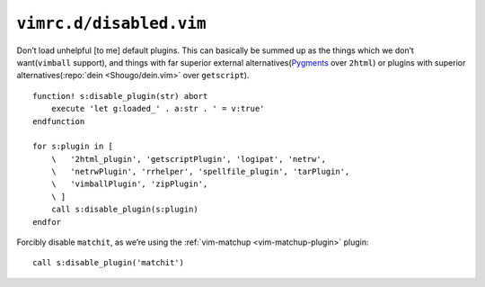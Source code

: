 ``vimrc.d/disabled.vim``
========================

Don’t load unhelpful [to me] default plugins.  This can basically be summed up
as the things which we don’t want(``vimball`` support), and things with far
superior external alternatives(Pygments_ over ``2html``) or plugins with
superior alternatives(:repo:`dein <Shougo/dein.vim>` over ``getscript``).

::

    function! s:disable_plugin(str) abort
        execute 'let g:loaded_' . a:str . ' = v:true'
    endfunction

    for s:plugin in [
        \   '2html_plugin', 'getscriptPlugin', 'logipat', 'netrw',
        \   'netrwPlugin', 'rrhelper', 'spellfile_plugin', 'tarPlugin',
        \   'vimballPlugin', 'zipPlugin',
        \ ]
        call s:disable_plugin(s:plugin)
    endfor

Forcibly disable ``matchit``, as we’re using the :ref:`vim-matchup
<vim-matchup-plugin>` plugin::

    call s:disable_plugin('matchit')

.. _pygments: http://pygments.org/
